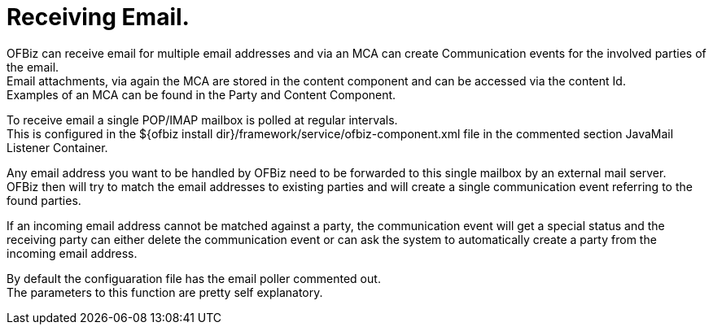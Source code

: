 ////
Licensed to the Apache Software Foundation (ASF) under one
or more contributor license agreements.  See the NOTICE file
distributed with this work for additional information
regarding copyright ownership.  The ASF licenses this file
to you under the Apache License, Version 2.0 (the
"License"); you may not use this file except in compliance
with the License.  You may obtain a copy of the License at

http://www.apache.org/licenses/LICENSE-2.0

Unless required by applicable law or agreed to in writing,
software distributed under the License is distributed on an
"AS IS" BASIS, WITHOUT WARRANTIES OR CONDITIONS OF ANY
KIND, either express or implied.  See the License for the
specific language governing permissions and limitations
under the License.
////
= Receiving Email.

OFBiz can receive email for multiple email addresses and via an MCA can create Communication events for the involved parties
of the email. +
Email attachments, via again the MCA are stored in the content component and can be accessed via the content Id. +
Examples of an MCA can be found in the Party and Content Component.

To receive email a single POP/IMAP mailbox is polled at regular intervals. +
This is configured in the ${ofbiz install dir}/framework/service/ofbiz-component.xml file in the commented section
JavaMail Listener Container.

Any email address you want to be handled  by OFBiz need to be forwarded to this single mailbox by an external mail server. +
OFBiz then will try to match the  email addresses to existing parties and will create a single communication event referring
to the found parties.

If an incoming email address cannot be matched against a party, the communication event will get a special status and
the receiving party can either delete the communication event or can ask the system to automatically create a party
from the incoming email address.

By default the configuaration file has the email poller commented out. +
The parameters to this function are pretty self explanatory.